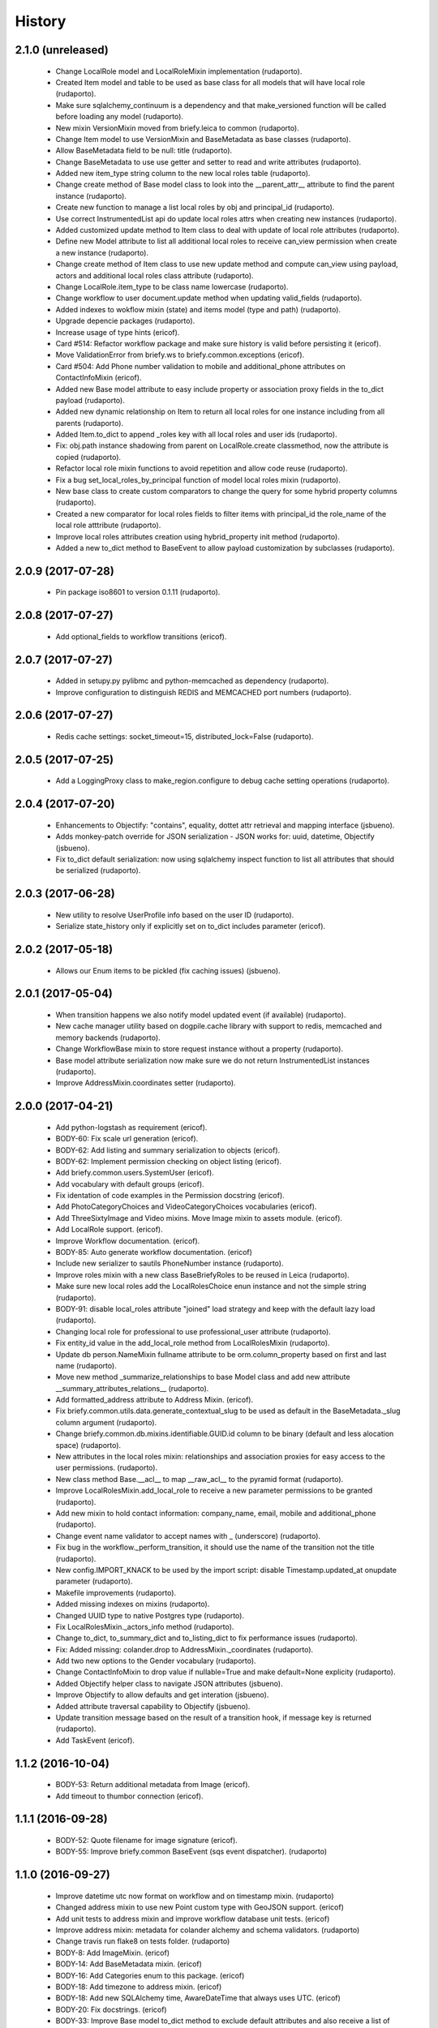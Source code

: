 =======
History
=======

2.1.0 (unreleased)
------------------

    * Change LocalRole model and LocalRoleMixin implementation (rudaporto).
    * Created Item model and table to be used as base class for all models that will have local role (rudaporto).
    * Make sure sqlalchemy_continuum is a dependency and that make_versioned function will be called before loading any model (rudaporto).
    * New mixin VersionMixin moved from briefy.leica to common (rudaporto).
    * Change Item model to use VersionMixin and BaseMetadata as base classes (rudaporto).
    * Allow BaseMetadata field to be null: title (rudaporto).
    * Change BaseMetadata to use use getter and setter to read and write attributes (rudaporto).
    * Added new item_type string column to the new local roles table (rudaporto).
    * Change create method of Base model class to look into the __parent_attr__ attribute to find the parent instance (rudaporto).
    * Create new function to manage a list local roles by obj and principal_id (rudaporto).
    * Use correct InstrumentedList api do update local roles attrs when creating new instances (rudaporto).
    * Added customized update method to Item class to deal with update of local role attributes (rudaporto).
    * Define new Model attribute to list all additional local roles to receive can_view permission when create a new instance (rudaporto).
    * Change create method of Item class to use new update method and compute can_view using payload, actors and additional local roles class attribute (rudaporto).
    * Change LocalRole.item_type to be class name lowercase (rudaporto).
    * Change workflow to user document.update method when updating valid_fields (rudaporto).
    * Added indexes to wokflow mixin (state) and items model (type and path) (rudaporto).
    * Upgrade depencie packages (rudaporto).
    * Increase usage of type hints (ericof).
    * Card #514: Refactor workflow package and make sure history is valid before persisting it (ericof).
    * Move ValidationError from briefy.ws to briefy.common.exceptions (ericof).
    * Card #504: Add Phone number validation to mobile and additional_phone attributes on ContactInfoMixin (ericof).
    * Added new Base model attribute to easy include property or association proxy fields in the to_dict payload (rudaporto).
    * Added new dynamic relationship on Item to return all local roles for one instance including from all parents (rudaporto).
    * Added Item.to_dict to append _roles key with all local roles and user ids (rudaporto).
    * Fix: obj.path instance shadowing from parent on LocalRole.create classmethod, now the attribute is copied (rudaporto).
    * Refactor local role mixin functions to avoid repetition and allow code reuse (rudaporto).
    * Fix a bug set_local_roles_by_principal function of model local roles mixin (rudaporto).
    * New base class to create custom comparators to change the query for some hybrid property columns (rudaporto).
    * Created a new comparator for local roles fields to filter items with principal_id the role_name of the local role atttribute (rudaporto).
    * Improve local roles attributes creation using hybrid_property init method (rudaporto).
    * Added a new to_dict method to BaseEvent to allow payload customization by subclasses (rudaporto).


2.0.9 (2017-07-28)
------------------

    * Pin package iso8601 to version 0.1.11 (rudaporto).

2.0.8 (2017-07-27)
------------------

    * Add optional_fields to workflow transitions (ericof).

2.0.7 (2017-07-27)
------------------

    * Added in setupy.py pylibmc and python-memcached as dependency (rudaporto).
    * Improve configuration to distinguish REDIS and MEMCACHED port numbers (rudaporto).

2.0.6 (2017-07-27)
------------------

    * Redis cache settings: socket_timeout=15, distributed_lock=False (rudaporto).

2.0.5 (2017-07-25)
------------------

    * Add a LoggingProxy class to make_region.configure to debug cache setting operations (rudaporto).

2.0.4 (2017-07-20)
------------------

    * Enhancements to Objectify: "contains", equality, dottet attr retrieval and mapping interface (jsbueno).
    * Adds monkey-patch override for JSON serialization - JSON works for: uuid, datetime, Objectify (jsbueno).
    * Fix to_dict default serialization: now using sqlalchemy inspect function to list all attributes that should be serialized (rudaporto).

2.0.3 (2017-06-28)
------------------

    * New utility to resolve UserProfile info based on the user ID (rudaporto).
    * Serialize state_history only if explicitly set on to_dict includes parameter (ericof).

2.0.2 (2017-05-18)
------------------
    * Allows our Enum items to be pickled (fix caching issues) (jsbueno).

2.0.1 (2017-05-04)
------------------
    
    * When transition happens we also notify model updated event (if available) (rudaporto).
    * New cache manager utility based on dogpile.cache library with support to redis, memcached and memory backends (rudaporto).
    * Change WorkflowBase mixin to store request instance without a property (rudaporto).
    * Base model attribute serialization now make sure we do not return InstrumentedList instances (rudaporto).
    * Improve AddressMixin.coordinates setter (rudaporto).

2.0.0 (2017-04-21)
------------------

    * Add python-logstash as requirement (ericof).
    * BODY-60: Fix scale url generation (ericof).
    * BODY-62: Add listing and summary serialization to objects (ericof).
    * BODY-62: Implement permission checking on object listing (ericof).
    * Add briefy.common.users.SystemUser (ericof).
    * Add vocabulary with default groups (ericof).
    * Fix identation of code examples in the Permission docstring (ericof).
    * Add PhotoCategoryChoices and VideoCategoryChoices vocabularies (ericof).
    * Add ThreeSixtyImage and Video mixins. Move Image mixin to assets module. (ericof).
    * Add LocalRole support. (ericof).
    * Improve Workflow documentation. (ericof).
    * BODY-85: Auto generate workflow documentation. (ericof)
    * Include new serializer to sautils PhoneNumber instance (rudaporto).
    * Improve roles mixin with a new class BaseBriefyRoles to be reused in Leica (rudaporto).
    * Make sure new local roles add the LocalRolesChoice enun instance and not the simple string (rudaporto).
    * BODY-91: disable local_roles attribute "joined" load strategy and keep with the default lazy load (rudaporto).
    * Changing local role for professional to use professional_user attribute (rudaporto).
    * Fix entity_id value in the add_local_role method from LocalRolesMixin (rudaporto).
    * Update db person.NameMixin fullname attribute to be orm.column_property based on first and last name (rudaporto).
    * Move new method _summarize_relationships to base Model class and add new attribute __summary_attributes_relations__ (rudaporto).
    * Add formatted_address attribute to Address Mixin. (ericof).
    * Fix briefy.common.utils.data.generate_contextual_slug to be used as default in the BaseMetadata._slug column argument (rudaporto).
    * Change briefy.common.db.mixins.identifiable.GUID.id column to be binary (default and less alocation space) (rudaporto).
    * New attributes in the local roles mixin: relationships and association proxies for easy access to the user permissions. (rudaporto).
    * New class method Base.__acl__ to map __raw_acl__ to the pyramid format (rudaporto).
    * Improve LocalRolesMixin.add_local_role to receive a new parameter permissions to be granted (rudaporto).
    * Add new mixin to hold contact information: company_name, email, mobile and additional_phone (rudaporto).
    * Change event name validator to accept names with _ (underscore) (rudaporto).
    * Fix bug in the workflow._perform_transition, it should use the name of the transition not the title (rudaporto).
    * New config.IMPORT_KNACK to be used by the import script: disable Timestamp.updated_at onupdate parameter (rudaporto).
    * Makefile improvements (rudaporto).
    * Added missing indexes on mixins (rudaporto).
    * Changed UUID type to native Postgres type (rudaporto).
    * Fix LocalRolesMixin._actors_info method (rudaporto).
    * Change to_dict, to_summary_dict and to_listing_dict to fix performance issues (rudaporto).
    * Fix: Added missing: colander.drop to AddressMixin._coordinates (rudaporto).
    * Add two new options to the Gender vocabulary (rudaporto).
    * Change ContactInfoMixin to drop value if nullable=True and make default=None explicity (rudaporto).
    * Added Objectify helper class to navigate JSON attributes (jsbueno).
    * Improve Objectify to allow defaults and get interation (jsbueno).
    * Added attribute traversal capability to Objectify (jsbueno).
    * Update transition message based on the result of a transition hook, if message key is returned (rudaporto).
    * Add TaskEvent (ericof).
 
1.1.2 (2016-10-04)
------------------

    * BODY-53: Return additional metadata from Image (ericof).
    * Add timeout to thumbor connection (ericof).


1.1.1 (2016-09-28)
------------------

    * BODY-52: Quote filename for image signature (ericof).
    * BODY-55: Improve briefy.common BaseEvent (sqs event dispatcher). (rudaporto)

1.1.0 (2016-09-27)
------------------

    * Improve datetime utc now format on workflow and on timestamp mixin. (rudaporto)
    * Changed address mixin to use new Point custom type with GeoJSON support. (ericof)
    * Add unit tests to address mixin and improve workflow database unit tests. (ericof)
    * Improve address mixin: metadata for colander alchemy and schema validators. (rudaporto)
    * Change travis run flake8 on tests folder. (rudaporto)
    * BODY-8: Add ImageMixin. (ericof)
    * BODY-14: Add BaseMetadata mixin. (ericof)
    * BODY-16: Add Categories enum to this package. (ericof)
    * BODY-18: Add timezone to address mixin. (ericof)
    * BODY-18: Add new SQLAlchemy time, AwareDateTime that always uses UTC. (ericof)
    * BODY-20: Fix docstrings. (ericof)
    * BODY-33: Improve Base model to_dict method to exclude default attributes and also receive a list of attributes do exclude.
    * BODY-42: Add scale_with_filters method to Image mixin to generate scales using filters (ericof).
    * BODY-42: Allow generation of internal urls available inside our cluster (ericof).
    * BODY-40: Workflow history is not being persisted on database for models using worflow mixin. (rudaporto)
    * BODY-48: Change workflow mixin init to receive workflow_context. (rudaporto)

0.1.0
-----

    * overhauls workflow (jsbueno)
    * Implements timeout_cache (jsbueno)
    * Add helpers to deal with coordinates entry as a GeoJSON (ericof)
    * Implements the Base Workflow (ericof)
    * Implements the base class for a queue and the events queue (ericof)
    * Implements the base class for a worker (ericof)
